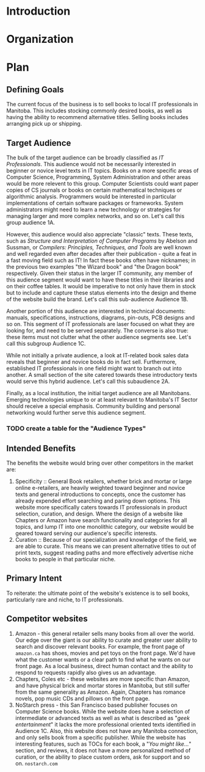 * Introduction
* Organization
* Plan

** Defining Goals
The current focus of the business is to sell books to local IT professionals in Manitoba. This includes stocking commonly desired books, as well as having the ability to recommend alternative titles. Selling books includes arranging pick up or shipping.

** Target Audience
The bulk of the target audience can be broadly classified as /IT Professionals/. This audience would not be necessarily interested in beginner or novice level texts in IT topics. Books on a more specific areas of Computer Science, Programming, System Administration and other areas would be more relevent to this group. Computer Scientists could want paper copies of CS journals or books on certain mathematical techniques or algorithmic analysis.  Programmers would be interested in particular implementations of certain software packages or frameworks. System administrators might need to learn a new technology or strategies for managing larger and more complex networks, and so on. Let's call this group audience 1A.

However, this audience would also appreciate "classic" texts. These texts, such as /Structure and Interpretation of Computer Programs/ by Abelson and Sussman, or /Compilers: Principles, Techniques, and Tools/ are well known and well regarded even after decades after their publication - quite a feat in a fast moving field such as IT! In fact these books often have nicknames; in the previous two examples "the Wizard book" and "the Dragon book" respectively. Given their status in the larger IT community, any member of this audience segment would want to have these titles in their libraries and on their coffee tables. It would be imperative to not only have them in stock but to include and capture these status elements into the design and theme of the website build the brand. Let's call this sub-audience Audience 1B.

Another portion of this audience are interested in technical documents: manuals, specifications, instructions, diagrams, pin-outs, PCB designs and so on. This segment of IT professionals are laser focused on what they are looking for, and need to be served separately. The converse is also true: these items must not clutter what the other audience segments see. Let's call this subgroup Audience 1C.

While not initially a private audience, a look at IT-related book sales data reveals that beginner and novice books do in fact sell. Furthermore, established IT professionals in one field might want to branch out into another. A small section of the site catered towards these introductory texts would serve this hybrid audience. Let's call this subaudience 2A.

Finally, as a local institution, the initial target audience are all Manitobans. Emerging technologies unique to or at least relevant to Manitoba's IT Sector should receive a special emphasis. Community building and personal networking would further serve this audience segment.

*** TODO create a table for the "Audience Types"

** Intended Benefits
The benefits the website would bring over other competitors in the market are:

1) Specificity :: General Book retailers, whether brick and mortar or large online e-retailers, are heavily weighted toward beginner and novice texts and general introductions to concepts, once the customer has already expended effort searching and paring down options. This website more specifically caters towards IT professionals in product selection, curation, and design. Where the design of a website like Chapters or Amazon have search functionality and categories for all topics, and lump IT into one monolithic category, our website would be geared toward serving our audience's specific interests.
2) Curation :: Because of our specialization and knowledge of the field, we are able to curate. This means we can present alternative titles to out of print texts, suggest reading paths and more effectively advertise niche books to people in that particular niche.

** Primary Intent
To reiterate: the ultimate point of the website's existence is to sell books, particularly rare and niche, to IT professionals.

** Competitor websites

1) Amazon - this general retailer sells many books from all over the world. Our edge over the giant is our ability to curate and greater user ability to search and discover relevant books. For example, the front page of =amazon.ca= has shoes, movies and pet toys on the front page. We'd have what the customer wants or a clear path to find what he wants on our front page. As a local business, direct human contact and the ability to respond to requests rapidly also gives us an advantage.
2) Chapters, Coles etc - these websites are more specific than Amazon, and have physical brick and mortar stores in Manitoba, but still suffer from the same generality as Amazon. Again, Chapters has romance novels, pop music CDs and pillows on the front page.
3) NoStarch press - this San Francisco based publisher focuses on Computer Science books. While the website does have a selection of intermediate or advanced texts as well as what is described as "/geek entertainment/" it lacks the more professional oriented texts identified in Audience 1C. Also, this website does not have any Manitoba connection, and only sells book from a specific publisher. While the website has interesting features, such as TOCs for each book, a "/You might like.../" section, and reviews, it does not have a more personalized method of curation, or the ability to place custom orders, ask for support and so on. =nostarch.com=




